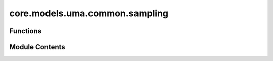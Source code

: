 core.models.uma.common.sampling
===============================

.. py:module:: core.models.uma.common.sampling

.. autoapi-nested-parse::

   Copyright (c) Meta Platforms, Inc. and affiliates.

   This source code is licensed under the MIT license found in the
   LICENSE file in the root directory of this source tree.



Functions
---------

.. autoapisummary::

   core.models.uma.common.sampling.CalcSpherePoints
   core.models.uma.common.sampling.CalcSpherePointsRandom


Module Contents
---------------

.. py:function:: CalcSpherePoints(num_points: int, device: str = 'cpu') -> torch.Tensor

.. py:function:: CalcSpherePointsRandom(num_points: int, device) -> torch.Tensor


